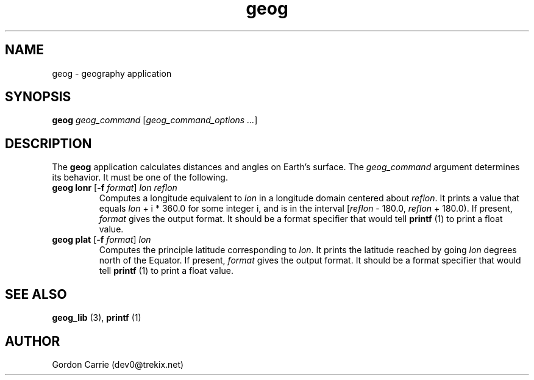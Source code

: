 .\" 
.\" Copyright (c) 2009 Gordon D. Carrie.  All rights reserved.
.\" 
.\" Licensed under the Open Software License version 3.0
.\" 
.\" Please address questions and feedback to dev0@trekix.net
.\" 
.\" $Revision: 1.4 $ $Date: 2009/07/06 21:48:01 $
.\"
.TH geog 3 "geography application"
.SH NAME
geog \- geography application
.SH SYNOPSIS
\fBgeog\fP \fIgeog_command\fP [\fIgeog_command_options ...\fP]
.SH DESCRIPTION
The \fBgeog\fP application calculates distances and angles on Earth's surface.
The \fIgeog_command\fP argument determines its behavior.  It must be one of
the following.
.TP
\fBgeog\fP \fBlonr\fP [\fB-f\fP \fIformat\fP] \fIlon\fP \fIreflon\fP 
Computes a longitude equivalent to \fIlon\fP in a longitude domain
centered about \fIreflon\fP.  It prints a value that equals
\fIlon\fP\ +\ i\ *\ 360.0 for some integer i, and is in the interval
[\fIreflon\fP\ -\ 180.0,\ \fIreflon\fP\ +\ 180.0).
If present, \fIformat\fP gives the output format.  It should be a format
specifier that would tell \fBprintf\fP (1) to print a float value.
.TP
\fBgeog\fP \fBplat\fP [\fB-f\fP \fIformat\fP] \fIlon\fP
Computes the principle latitude corresponding to \fIlon\fP.  It prints
the latitude reached by going \fIlon\fP degrees north of the Equator.
If present, \fIformat\fP gives the output format.  It should be a format
specifier that would tell \fBprintf\fP (1) to print a float value.
.SH SEE ALSO
\fBgeog_lib\fP (3), \fBprintf\fP (1)
.SH AUTHOR
Gordon Carrie (dev0@trekix.net)
